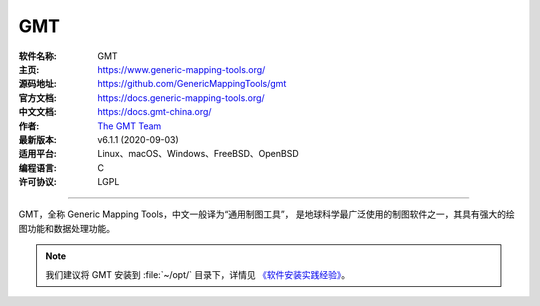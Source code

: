 GMT
===

:软件名称: GMT
:主页: https://www.generic-mapping-tools.org/
:源码地址: https://github.com/GenericMappingTools/gmt
:官方文档: https://docs.generic-mapping-tools.org/
:中文文档: https://docs.gmt-china.org/
:作者: `The GMT Team <https://github.com/GenericMappingTools/gmt/blob/master/AUTHORS.md>`__
:最新版本: v6.1.1 (2020-09-03)
:适用平台: Linux、macOS、Windows、FreeBSD、OpenBSD
:编程语言: C
:许可协议: LGPL

----

GMT，全称 Generic Mapping Tools，中文一般译为“通用制图工具”，
是地球科学最广泛使用的制图软件之一，其具有强大的绘图功能和数据处理功能。

.. note::

   我们建议将 GMT 安装到 :file:`~/opt/` 目录下，详情见
   `《软件安装实践经验》 <https://seismo-learn.org/seismology101/best-practices/software-installation/>`__。

